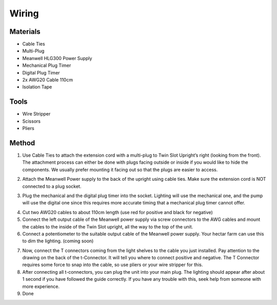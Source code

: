Wiring
=================================================================================

.. image:: _static/image_31.png

Materials
----------------
- Cable Ties
- Multi-Plug
- Meanwell HLG300 Power Supply
- Mechanical Plug Timer
- Digital Plug Timer
- 2x AWG20 Cable 110cm
- Isolation Tape

Tools
----------------
- Wire Stripper
- Scissors
- Pliers

Method
----------------

.. image:: _static/image_32.png

1. Use Cable Ties to attach the extension cord with a multi-plug to Twin Slot Upright’s right (looking from the front). The attachment process can either be done with plugs facing outside or inside if you would like to hide the components. We usually prefer mounting it facing out so that the plugs are easier to access.

.. image:: _static/image_33.png

2. Attach the Meanwell Power supply to the back of the upright using cable ties. Make sure the extension cord is NOT connected to a plug socket.

.. image:: _static/image_34.png

3. Plug the mechanical and the digital plug timer into the socket. Lighting will use the mechanical one, and the pump will use the digital one since this requires more accurate timing that a mechanical plug timer cannot offer.

.. image:: _static/image_35.png

4. Cut two AWG20 cables to about 110cm length (use red for positive and black for negative)
5. Connect the left output cable of the Meanwell power supply via screw connectors to the AWG cables and mount the cables to the inside of the Twin Slot upright, all the way to the top of the unit.
6. Connect a potentiometer to the suitable output cable of the Meanwell power supply. Your hectar farm can use this to dim the lighting. (coming soon)

.. image:: _static/image_36.png

7. Now, connect the T connectors coming from the light shelves to the cable you just installed. Pay attention to the drawing on the back of the t-Connector. It will tell you where to connect positive and negative. The T Connector requires some force to snap into the cable, so use pliers or your wire stripper for this.
8. After connecting all t-connectors, you can plug the unit into your main plug. The lighting should appear after about 1 second if you have followed the guide correctly. If you have any trouble with this, seek help from someone with more experience.
9. Done
